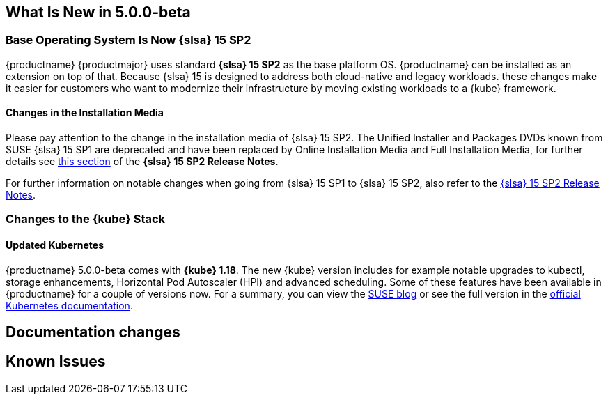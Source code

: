 == What Is New in 5.0.0-beta

=== Base Operating System Is Now {slsa} 15 SP2

{productname} {productmajor} uses standard *{slsa} 15 SP2* as the base platform OS.
{productname} can be installed as an extension on top of that. Because {slsa} 15 is
designed to address both cloud-native and legacy workloads.
these changes make it easier for customers who want to modernize their
infrastructure by moving existing workloads to a {kube} framework.

==== Changes in the Installation Media

Please pay attention to the change in the installation media of {slsa} 15 SP2. The Unified Installer and Packages DVDs known from SUSE {slsa} 15 SP1 are deprecated and have been replaced by Online Installation Media and Full Installation Media, for further details see link:https://www.suse.com/releasenotes/x86_64/SUSE-SLES/15-SP2/#_changes_in_15sp2[this section] of the *{slsa} 15 SP2 Release Notes*.

For further information on notable changes when going from {slsa} 15 SP1 to {slsa} 15 SP2, also refer to the link:https://www.suse.com/releasenotes/x86_64/SUSE-SLES/15-SP2/[{slsa} 15 SP2 Release Notes].

=== Changes to the {kube} Stack

==== Updated Kubernetes

{productname} 5.0.0-beta comes with *{kube} 1.18*. The new {kube} version includes for example notable upgrades to kubectl, storage enhancements, Horizontal Pod Autoscaler (HPI) and advanced scheduling. Some of these features have been available in {productname} for a couple of versions now. For a summary, you can view the link:https://www.suse.com/c/whats-new-in-kubernetes-v1-18-0/[SUSE blog] or see the full version in the link:https://kubernetes.io/docs/setup/release/notes/[official Kubernetes documentation].

// == Updating to {productname} {productmajor}

== Documentation changes



== Known Issues
